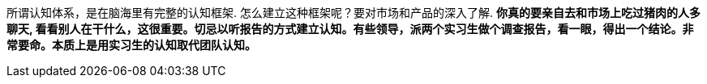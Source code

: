 
所谓认知体系，是在脑海里有完整的认知框架. 怎么建立这种框架呢？要对市场和产品的深入了解. *你真的要亲自去和市场上吃过猪肉的人多聊天, 看看别人在干什么，这很重要。切忌以听报告的方式建立认知。有些领导，派两个实习生做个调查报告，看一眼，得出一个结论。非常要命。本质上是用实习生的认知取代团队认知。*


